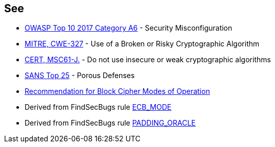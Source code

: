== See

* https://www.owasp.org/index.php/Top_10-2017_A6-Security_Misconfiguration[OWASP Top 10 2017 Category A6] - Security Misconfiguration
* http://cwe.mitre.org/data/definitions/327.html[MITRE, CWE-327] - Use of a Broken or Risky Cryptographic Algorithm
* https://wiki.sei.cmu.edu/confluence/x/hDdGBQ[CERT, MSC61-J.] - Do not use insecure or weak cryptographic algorithms
* https://www.sans.org/top25-software-errors/#cat3[SANS Top 25] - Porous Defenses
* https://nvlpubs.nist.gov/nistpubs/Legacy/SP/nistspecialpublication800-38a.pdf[Recommendation for Block Cipher Modes of Operation]
* Derived from FindSecBugs rule https://find-sec-bugs.github.io/bugs.htm#ECB_MODE[ECB_MODE]
* Derived from FindSecBugs rule https://find-sec-bugs.github.io/bugs.htm#PADDING_ORACLE[PADDING_ORACLE]